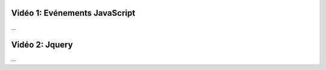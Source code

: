 Vidéo 1: Evénements JavaScript
------------------------------

...

Vidéo 2: Jquery
---------------

...
